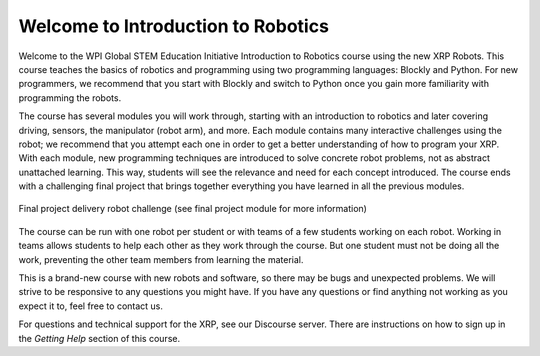 Welcome to Introduction to Robotics
===================================
Welcome to the WPI Global STEM Education Initiative Introduction to Robotics 
course using the new XRP Robots. This course teaches the basics of robotics and programming
using two programming languages: Blockly and Python. For new programmers, we recommend
that you start with Blockly 
and switch to Python once you gain more familiarity with programming the robots.  

The course has several modules you will work through, starting with an introduction 
to robotics and later covering driving, sensors, the manipulator (robot arm), and more. Each module contains many interactive challenges using the robot; we recommend that you attempt each one in order to get a better understanding of how to program your XRP. With each module, new programming techniques are introduced to solve concrete robot problems, not as abstract unattached learning. This way, students will see the relevance and need for each concept introduced. The course ends with a challenging final project that 
brings together everything you have learned in all the previous modules.

.. figure:: deliveryRobotImage.png
    :align: center

    Final project delivery robot challenge (see final project module for more information)

The course can be run with one robot per student or with teams of a few students working on each robot. Working in teams allows students to help each other as they work through the course. But one student must not be doing all the work, preventing the other team members from learning the material.

This is a brand-new course with new robots and software, so there may be bugs 
and unexpected problems. We will strive to be responsive to any questions you 
might have. If you have any questions or find anything not working as you 
expect it to, feel free to contact us.

For questions and technical support for the XRP, see our Discourse server.
There are instructions on how to sign up in the `Getting Help`
section of this course.


